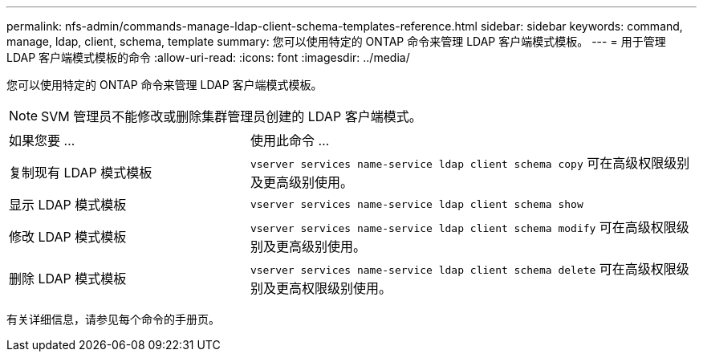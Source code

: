 ---
permalink: nfs-admin/commands-manage-ldap-client-schema-templates-reference.html 
sidebar: sidebar 
keywords: command, manage, ldap, client, schema, template 
summary: 您可以使用特定的 ONTAP 命令来管理 LDAP 客户端模式模板。 
---
= 用于管理 LDAP 客户端模式模板的命令
:allow-uri-read: 
:icons: font
:imagesdir: ../media/


[role="lead"]
您可以使用特定的 ONTAP 命令来管理 LDAP 客户端模式模板。

[NOTE]
====
SVM 管理员不能修改或删除集群管理员创建的 LDAP 客户端模式。

====
[cols="35,65"]
|===


| 如果您要 ... | 使用此命令 ... 


 a| 
复制现有 LDAP 模式模板
 a| 
`vserver services name-service ldap client schema copy` 可在高级权限级别及更高级别使用。



 a| 
显示 LDAP 模式模板
 a| 
`vserver services name-service ldap client schema show`



 a| 
修改 LDAP 模式模板
 a| 
`vserver services name-service ldap client schema modify` 可在高级权限级别及更高级别使用。



 a| 
删除 LDAP 模式模板
 a| 
`vserver services name-service ldap client schema delete` 可在高级权限级别及更高权限级别使用。

|===
有关详细信息，请参见每个命令的手册页。
